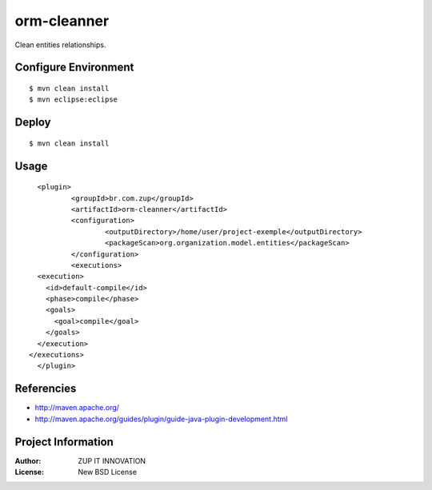 orm-cleanner
============

Clean entities relationships.


Configure Environment
*********************

::

    $ mvn clean install
    $ mvn eclipse:eclipse


Deploy
******

::

    $ mvn clean install
    
Usage
*****

::

	<plugin>
		<groupId>br.com.zup</groupId>
		<artifactId>orm-cleanner</artifactId>
		<configuration>
			<outputDirectory>/home/user/project-exemple</outputDirectory>
			<packageScan>org.organization.model.entities</packageScan>
		</configuration>
		<executions>
        <execution>
          <id>default-compile</id>
          <phase>compile</phase>
          <goals>
            <goal>compile</goal>
          </goals>
        </execution>
      </executions>
	</plugin>


Referencies
***********

* http://maven.apache.org/
* http://maven.apache.org/guides/plugin/guide-java-plugin-development.html


Project Information
*******************

:Author: ZUP IT INNOVATION
:License: New BSD License

